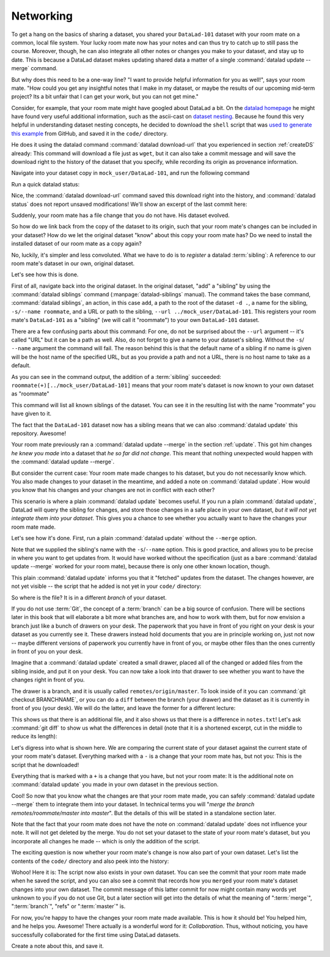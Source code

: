.. _sibling:

Networking
----------

To get a hang on the basics of sharing a dataset,
you shared your ``DataLad-101`` dataset with your
room mate on a common, local file system. Your lucky
room mate now has your notes and can thus try to catch
up to still pass the course.
Moreover, though, he can also integrate all other notes
or changes you make to your dataset, and stay up to date.
This is because a DataLad dataset makes updating shared
data a matter of a single :command:`datalad update --merge` command.

But why does this need to be a one-way line? "I want to
provide helpful information for you as well!", says your
room mate. "How could you get any insightful notes that
I make in my dataset, or maybe the results of our upcoming
mid-term project? Its a bit unfair that I can get your work,
but you can not get mine."

Consider, for example, that your room mate might have googled about DataLad
a bit. On the `datalad homepage <https://www.datalad.org/>`_
he might have found very useful additional information, such
as the ascii-cast on `dataset nesting <https://www.datalad.org/for/git-users>`_.
Because he found this very helpful in understanding dataset
nesting concepts, he decided to download the ``shell`` script
that was `used to generate this example <https://raw.githubusercontent.com/datalad/datalad.org/7e8e39b1f08d0a54ab521586f27ee918b4441d69/content/asciicast/seamless_nested_repos.sh>`_
from GitHub, and saved it in the ``code/`` directory.

He does it using the datalad command :command:`datalad download-url`
that you experienced in section :ref:`createDS` already: This command will
download a file just as ``wget``, but it can also take a commit message
and will save the download right to the history of the dataset that you specify,
while recording its origin as provenance information.

Navigate into your dataset copy in ``mock_user/DataLad-101``,
and run the following command

.. runrecord:: _examples/DL-101-121-101
   :language: console
   :workdir: dl-101/DataLad-101
   :notes: Let's make changes in the copy of the original ds
   :cast: 04_collaboration

   # navigate into the installed copy
   $ cd ../mock_user/DataLad-101

   # download the shell script and save it in your code/ directory
   $ datalad download-url \
     -d . \
     -m "Include nesting demo from datalad website" \
     -O code/nested_repos.sh \
     https://raw.githubusercontent.com/datalad/datalad.org/7e8e39b1f08d0a54ab521586f27ee918b4441d69/content/asciicast/seamless_nested_repos.sh

Run a quick datalad status:

.. runrecord:: _examples/DL-101-121-102
   :language: console
   :workdir: dl-101/mock_user/DataLad-101
   :notes: the download url command takes care of saving contents for you
   :cast: 04_collaboration

   $ datalad status

Nice, the :command:`datalad download-url` command saved this download
right into the history, and :command:`datalad status` does not report
unsaved modifications! We'll show an excerpt of the last commit
here:

.. runrecord:: _examples/DL-101-121-103
   :language: console
   :workdir: dl-101/mock_user/DataLad-101
   :lines: 1-13
   :notes: the ds copy has a change the original ds does not have:
   :cast: 04_collaboration

   $ git log -n 1 -p

Suddenly, your room mate has a file change that you do not have.
His dataset evolved.

So how do we link back from the copy of the dataset to its
origin, such that your room mate's changes can be included in
your dataset? How do we let the original dataset "know" about
this copy your room mate has?
Do we need to install the installed dataset of our room mate
as a copy again?

No, luckily, it's simpler and less convoluted. What we have to
do is to *register* a datalad :term:`sibling`: A reference to our room mate's
dataset in our own, original dataset.

.. gitusernote:: Remote siblings

   Git repositories can configure clones of a dataset as *remotes* in
   order to fetch, pull, or push from and to them. A :command:`datalad sibling`
   is the equivalent of a git clone that is configured as a remote.

Let's see how this is done.

.. index:: ! datalad command; siblings

First of all, navigate back into the original dataset.
In the original dataset, "add" a "sibling" by using
the :command:`datalad siblings` command (:manpage:`datalad-siblings` manual).
The command takes the base command,
:command:`datalad siblings`, an action, in this case ``add``, a path to the
root of the dataset ``-d .``, a name for the sibling, ``-s/--name roommate``,
and a URL or path to the sibling, ``--url ../mock_user/DataLad-101``.
This registers your room mate's ``DataLad-101`` as a "sibling" (we will call it
"roommate") to your own ``DataLad-101`` dataset.


.. runrecord:: _examples/DL-101-121-104
   :language: console
   :workdir: dl-101/mock_user/DataLad-101
   :notes: To allow updates from copy to original we have to configure the copy as a sibling of the original
   :cast: 04_collaboration

   $ cd ../../DataLad-101
   # add a sibling
   $ datalad siblings add -d . \
     --name roommate --url ../mock_user/DataLad-101

There are a few confusing parts about this command: For one, do not be surprised
about the ``--url`` argument -- it's called "URL" but it can be a path as well.
Also, do not forget to give a name to your dataset's sibling. Without the ``-s``/
``--name`` argument the command will fail. The reason behind this is that the default
name of a sibling if no name is given will be the host name of the specified URL,
but as you provide a path and not a URL, there is no host name to take as a default.

As you can see in the command output, the addition of a :term:`sibling` succeeded:
``roommate(+)[../mock_user/DataLad-101]`` means that your room mate's dataset
is now known to your own dataset as "roommate"


.. runrecord:: _examples/DL-101-121-105
   :language: console
   :workdir: dl-101/DataLad-101
   :notes: we can check which siblings the dataset has
   :cast: 04_collaboration

   $ datalad siblings

This command will list all known siblings of the dataset. You can see it
in the resulting list with the name "roommate" you have given to it.

.. findoutmore:: What if I mistyped the name or want to remove the sibling?

   You can remove a sibling using :command:`datalad siblings remove -s roommate`

The fact that the ``DataLad-101`` dataset now has a sibling means that we
can also :command:`datalad update` this repository. Awesome!

Your room mate previously ran a :command:`datalad update --merge` in the section
:ref:`update`. This got him
changes *he knew you made* into a dataset that *he so far did not change*.
This meant that nothing unexpected would happen with the
:command:`datalad update --merge`.

But consider the current case: Your room mate made changes to his
dataset, but you do not necessarily know which. You also made
changes to your dataset in the meantime, and added a note on
:command:`datalad update`.
How would you know that his changes and
your changes are not in conflict with each other?

This scenario is where a plain :command:`datalad update` becomes useful.
If you run a plain :command:`datalad update`, DataLad will query the sibling
for changes, and store those changes in a safe place in your own
dataset, *but it will not yet integrate them into your dataset*.
This gives you a chance to see whether you actually want to have the
changes your room mate made.

Let's see how it's done. First, run a plain :command:`datalad update` without
the ``--merge`` option.

.. runrecord:: _examples/DL-101-121-106
   :language: console
   :workdir: dl-101/DataLad-101
   :notes: now we can update. Problem: how do we know whether we want the changes? --> plain datalad update
   :cast: 04_collaboration

   $ datalad update -s roommate

Note that we supplied the sibling's name with the ``-s``/``--name`` option.
This is good practice, and allows you to be precise in where you want to get
updates from. It would have worked without the specification (just as a bare
:command:`datalad update --merge` worked for your room mate), because there is only
one other known location, though.

This plain :command:`datalad update` informs you that it "fetched" updates from
the dataset. The changes however, are not yet visible -- the script that
he added is not yet in your ``code/`` directory:

.. runrecord:: _examples/DL-101-121-107
   :language: console
   :workdir: dl-101/DataLad-101
   :notes: no file changes there yet, but where are they?
   :cast: 04_collaboration

   $ ls code/

So where is the file? It is in a different *branch* of your dataset.

If you do not use :term:`Git`, the concept of a :term:`branch` can be a big
source of confusion. There will be sections later in this book that will
elaborate a bit more what branches are, and how to work with them, but
for now envision a branch just like a bunch of drawers on your desk.
The paperwork that you have in front of you right on your desk is your
dataset as you currently see it.
These drawers instead hold documents that you are in principle working on,
just not now -- maybe different versions of paperwork you currently have in
front of you, or maybe other files than the ones currently in front of you
on your desk.

Imagine that a :command:`datalad update` created a small drawer, placed all of
the changed or added files from the sibling inside, and put it on your
desk. You can now take a look into that drawer to see whether you want
to have the changes right in front of you.

The drawer is a branch, and it is usually called ``remotes/origin/master``.
To look inside of it you can :command:`git checkout BRANCHNAME`, or you can
do a ``diff`` between the branch (your drawer) and the dataset as it
is currently in front of you (your desk). We will do the latter, and leave
the former for a different lecture:

.. windowsworkarounds:: Please use datalad diff --from master --to remotes/roommate/master

   Please use the following command instead::

      datalad diff --from master --to remotes/roommate/master

   This syntax specifies the :term:`master` :term:`branch` as a starting point for the comparison instead of the current ``adjusted/master(unlocked)`` branch.

.. runrecord:: _examples/DL-101-121-108
   :language: console
   :workdir: dl-101/DataLad-101
   :notes: on a different branch: remotes/roommate/master. Do a git remote -v here
   :cast: 04_collaboration

   $ datalad diff --to remotes/roommate/master

This shows us that there is an additional file, and it also shows us
that there is a difference in ``notes.txt``! Let's ask
:command:`git diff` to show us what the differences in detail (note that it is a shortened excerpt, cut in the middle to reduce its length):

.. windowsworkarounds:: Please use git diff master..remotes/roommate/master

   Please use the following command instead::

     git diff master..remotes/roommate/master

   This is :term:`Git`\s syntax for specifying a comparison between two :term:`branch`\es.

.. runrecord:: _examples/DL-101-121-109
   :language: console
   :workdir: dl-101/DataLad-101
   :notes: also git diff
   :lines: 1-18, 67-78
   :cast: 04_collaboration

   $ git diff remotes/roommate/master

Let's digress into what is shown here.
We are comparing the current state of your dataset against
the current state of your room mate's dataset. Everything marked with
a ``-`` is a change that your room mate has, but not you: This is the
script that he downloaded!

Everything that is marked with a ``+`` is a change that you have,
but not your room mate: It is the additional note on :command:`datalad update`
you made in your own dataset in the previous section.

Cool! So now that you know what the changes are that your room mate
made, you can safely :command:`datalad update --merge` them to integrate
them into your dataset. In technical terms you will
"*merge the branch remotes/roommate/master into master*".
But the details of this will be stated in a standalone section later.

Note that the fact that your room mate does not have the note
on :command:`datalad update` does not influence your note. It will not
get deleted by the merge. You do not set your dataset to the state
of your room mate's dataset, but you incorporate all changes he made
-- which is only the addition of the script.

.. runrecord:: _examples/DL-101-121-110
   :language: console
   :workdir: dl-101/DataLad-101
   :notes: no we can safely merge
   :cast: 04_collaboration

   $ datalad update --merge -s roommate

The exciting question is now whether your room mate's change is now
also part of your own dataset. Let's list the contents of the ``code/``
directory and also peek into the history:

.. runrecord:: _examples/DL-101-121-111
   :language: console
   :workdir: dl-101/DataLad-101
   :notes: check for the updated files... they are there!
   :cast: 04_collaboration

   $ ls code/

.. runrecord:: _examples/DL-101-121-112
   :language: console
   :lines: 1-6
   :emphasize-lines: 2, 4
   :workdir: dl-101/DataLad-101
   :notes: and here is the summary in the log
   :cast: 04_collaboration

   $ git log --oneline

Wohoo! Here it is: The script now also exists in your own dataset.
You can see the commit that your room mate made when he saved the script,
and you can also see a commit that records how you ``merged`` your
room mate's dataset changes into your own dataset. The commit message of this
latter commit for now might contain many words yet unknown to you if you
do not use Git, but a later section will get into the details of what
the meaning of ":term:`merge`", ":term:`branch`", "refs"
or ":term:`master`" is.

For now, you're happy to have the changes your room mate made available.
This is how it should be! You helped him, and he helps you. Awesome!
There actually is a wonderful word for it: *Collaboration*.
Thus, without noticing, you have successfully collaborated for the first
time using DataLad datasets.

Create a note about this, and save it.

.. runrecord:: _examples/DL-101-121-113
   :language: console
   :workdir: dl-101/DataLad-101
   :notes: write a note
   :cast: 04_collaboration

   $ cat << EOT >> notes.txt
   To update from a dataset with a shared history, you need to add this
   dataset as a sibling to your dataset. "Adding a sibling" means
   providing DataLad with info about the location of a dataset, and a
   name for it.
   Afterwards, a "datalad update --merge -s name" will integrate the
   changes made to the sibling into the dataset. A safe step in between
   is to do a "datalad update -s name" and checkout the changes with
   "git/datalad diff" to remotes/origin/master

   EOT
   $ datalad save -m "Add note on adding siblings"

.. only:: adminmode

   Add a tag at the section end.

     .. runrecord:: _examples/DL-101-121-114
        :language: console
        :workdir: dl-101/DataLad-101


        $ git branch sct_networking
